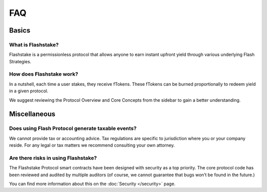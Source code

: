 FAQ
===

**Basics**
----------

What is Flashstake?
~~~~~~~~~~~~~~~~~~~~~~~~~~~
Flashstake is a permissionless protocol that allows anyone to earn instant upfront yield through various underlying
Flash Strategies.


How does Flashstake work?
~~~~~~~~~~~~~~~~~~~~~~~~~~~
In a nutshell, each time a user stakes, they receive fTokens. These fTokens can be burned proportionally to redeem
yield in a given protocol.

We suggest reviewing the Protocol Overview and Core Concepts from the sidebar to gain a better understanding.


**Miscellaneous**
-----------------

Does using Flash Protocol generate taxable events?
~~~~~~~~~~~~~~~~~~~~~~~~~~~~~~~~~~~~~~~~~~~~~~~~~~~~~~
We cannot provide tax or accounting advice. Tax regulations are specific
to jurisdiction where you or your company reside. For any legal or tax
matters we recommend consulting your own attorney.

Are there risks in using Flashstake?
~~~~~~~~~~~~~~~~~~~~~~~~~~~~~~~~~~~~~~~~~~~~
The Flashstake Protocol smart contracts have been designed with security as a top priority. The core protocol code
has been reviewed and audited by multiple auditors (of course, we cannot guarantee that bugs won’t be found in the
future.)

You can find more information about this on the :doc:`Security </security>` page.
